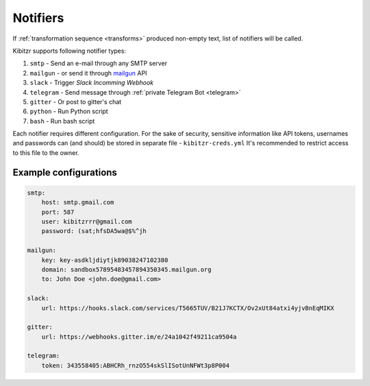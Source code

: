.. _notifiers:

=========
Notifiers
=========

If :ref:`transformation sequence <transforms>` produced non-empty text,
list of notifiers will be called.

Kibitzr supports following notifier types:

1. ``smtp`` - Send an e-mail through any SMTP server
2. ``mailgun`` - or send it through mailgun_ API
3. ``slack`` - Trigger `Slack Incomming Webhook`
4. ``telegram`` - Send message through :ref:`private Telegram Bot <telegram>`
5. ``gitter`` - Or post to gitter's chat
6. ``python`` - Run Python script
7. ``bash`` - Run bash script

Each notifier requires different configuration.
For the sake of security, sensitive information
like API tokens, usernames and passwords can (and should)
be stored in separate file - ``kibitzr-creds.yml``
It's recommended to restrict access to this file to the owner.

.. _mailgun: https://www.mailgun.com/
.. _Slack Incomming Webhook: https://api.slack.com/incoming-webhooks


Example configurations
----------------------

.. code:: yaml

    smtp:
        host: smtp.gmail.com
        port: 587
        user: kibitzrrr@gmail.com
        password: (sat;hfsDA5wa@$%^jh

    mailgun:
        key: key-asdkljdiytjk89038247102380
        domain: sandbox57895483457894350345.mailgun.org
        to: John Doe <john.doe@gmail.com>

    slack:
        url: https://hooks.slack.com/services/T5665TUV/B21J7KCTX/Ov2xUt84atxi4yjvBnEqMIKX

    gitter:
        url: https://webhooks.gitter.im/e/24a1042f49211ca9504a

    telegram:
        token: 343558405:ABHCRh_rnzO554skSlISotUnNFWt3p8P004
